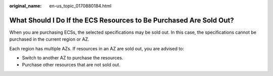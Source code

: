 :original_name: en-us_topic_0170880184.html

.. _en-us_topic_0170880184:

What Should I Do If the ECS Resources to Be Purchased Are Sold Out?
===================================================================

When you are purchasing ECSs, the selected specifications may be sold out. In this case, the specifications cannot be purchased in the current region or AZ.

Each region has multiple AZs. If resources in an AZ are sold out, you are advised to:

-  Switch to another AZ to purchase the resources.
-  Purchase other resources that are not sold out.

